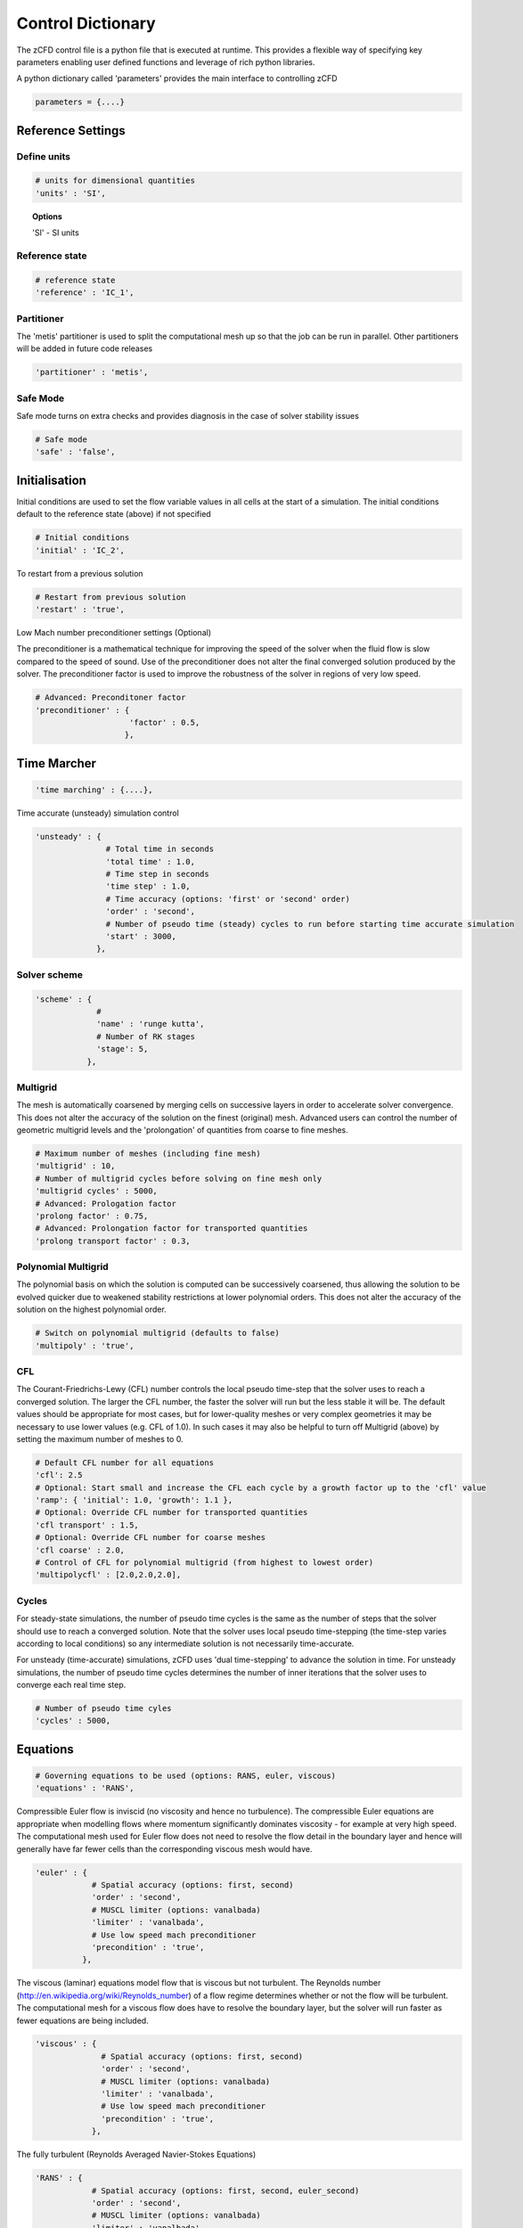 Control Dictionary
==================

The zCFD control file is a python file that is executed at runtime. This provides a flexible way of specifying key parameters enabling user defined functions and leverage of rich python libraries.

A python dictionary called 'parameters' provides the main interface to controlling zCFD

.. code-block:: python

    parameters = {....}

Reference Settings
------------------

Define units  
^^^^^^^^^^^^

.. code-block:: python

    # units for dimensional quantities
    'units' : 'SI',

.. topic:: Options

    'SI' - SI units

Reference state
^^^^^^^^^^^^^^^

.. code-block:: python

    # reference state
    'reference' : 'IC_1',

.. seealso:: See `Initial Conditions`_

Partitioner
^^^^^^^^^^^

The 'metis' partitioner is used to split the computational mesh up so that the job can be run in parallel.  Other partitioners will be added in future code releases

.. code-block:: python

    'partitioner' : 'metis',

Safe Mode
^^^^^^^^^

Safe mode turns on extra checks and provides diagnosis in the case of solver stability issues

.. code-block:: python

    # Safe mode
    'safe' : 'false',

Initialisation
--------------

Initial conditions are used to set the flow variable values in all cells at the start of a simulation.  The initial conditions default to the reference state (above) if not specified

.. code-block:: python

    # Initial conditions
    'initial' : 'IC_2',

.. seealso:: See `Initial Conditions`_

To restart from a previous solution

.. code-block:: python

    # Restart from previous solution
    'restart' : 'true',

Low Mach number preconditioner settings (Optional)

The preconditioner is a mathematical technique for improving the speed of the solver when the fluid flow is slow compared to the speed of sound.  Use of the preconditioner does not alter the final converged solution produced by the solver.  The preconditioner factor is used to improve the robustness of the solver in regions of very low speed.

.. code-block:: python

    # Advanced: Preconditoner factor
    'preconditioner' : {
                        'factor' : 0.5,
                       },

Time Marcher
------------

.. code-block:: python

    'time marching' : {....},

Time accurate (unsteady) simulation control

.. code-block:: python

    'unsteady' : {
                   # Total time in seconds
                   'total time' : 1.0,
                   # Time step in seconds
                   'time step' : 1.0,
                   # Time accuracy (options: 'first' or 'second' order)
                   'order' : 'second',
                   # Number of pseudo time (steady) cycles to run before starting time accurate simulation
                   'start' : 3000, 
                 },

Solver scheme
^^^^^^^^^^^^^
.. code-block:: python

    'scheme' : {
                 # 
                 'name' : 'runge kutta',
                 # Number of RK stages 
                 'stage': 5,
               },

Multigrid
^^^^^^^^^

The mesh is automatically coarsened by merging cells on successive layers in order to accelerate solver convergence.  This does not alter the accuracy of the solution on the finest (original) mesh.  Advanced users can control the number of geometric multigrid levels and the 'prolongation' of quantities from coarse to fine meshes.

.. code-block:: python

    # Maximum number of meshes (including fine mesh)
    'multigrid' : 10, 
    # Number of multigrid cycles before solving on fine mesh only
    'multigrid cycles' : 5000,
    # Advanced: Prologation factor
    'prolong factor' : 0.75,
    # Advanced: Prolongation factor for transported quantities
    'prolong transport factor' : 0.3,


Polynomial Multigrid
^^^^^^^^^^^^^^^^^^^^

The polynomial basis on which the solution is computed can be successively coarsened, thus allowing the solution to be evolved quicker due to weakened stability restrictions at lower polynomial orders. This does not alter the accuracy of the solution on the highest polynomial order.

.. code-block:: python

    # Switch on polynomial multigrid (defaults to false)
    'multipoly' : 'true', 


CFL
^^^

The Courant-Friedrichs-Lewy (CFL) number controls the local pseudo time-step that the solver uses to reach a converged solution. The larger the CFL number, the faster the solver will run but the less stable it will be.  The default values should be appropriate for most cases, but for lower-quality meshes or very complex geometries it may be necessary to use lower values (e.g. CFL of 1.0).  In such cases it may also be helpful to turn off Multigrid (above) by setting the maximum number of meshes to 0.

.. code-block:: python

    # Default CFL number for all equations 
    'cfl': 2.5
    # Optional: Start small and increase the CFL each cycle by a growth factor up to the 'cfl' value
    'ramp': { 'initial': 1.0, 'growth': 1.1 },
    # Optional: Override CFL number for transported quantities 
    'cfl transport' : 1.5,
    # Optional: Override CFL number for coarse meshes
    'cfl coarse' : 2.0,
    # Control of CFL for polynomial multigrid (from highest to lowest order)
    'multipolycfl' : [2.0,2.0,2.0],

Cycles
^^^^^^

For steady-state simulations, the number of pseudo time cycles is the same as the number of steps that the solver should use to reach a converged solution.  Note that the solver uses local pseudo time-stepping (the time-step varies according to local conditions) so any intermediate solution is not necessarily time-accurate.

For unsteady (time-accurate) simulations, zCFD uses 'dual time-stepping' to advance the solution in time.  For unsteady simulations, the number of pseudo time cycles determines the number of inner iterations that the solver uses to converge each real time step.

.. code-block:: python

    # Number of pseudo time cyles 
    'cycles' : 5000,

Equations
---------

.. code-block:: python

    # Governing equations to be used (options: RANS, euler, viscous)
    'equations' : 'RANS',

Compressible Euler flow is inviscid (no viscosity and hence no turbulence).  The compressible Euler equations are appropriate when modelling flows where momentum significantly dominates viscosity - for example at very high speed. The computational mesh used for Euler flow does not need to resolve the flow detail in the boundary layer and hence will generally have far fewer cells than the corresponding viscous mesh would have.

.. code-block:: python

  'euler' : {
              # Spatial accuracy (options: first, second)
              'order' : 'second',
              # MUSCL limiter (options: vanalbada)
              'limiter' : 'vanalbada',
              # Use low speed mach preconditioner
              'precondition' : 'true',                                          
            },

The viscous (laminar) equations model flow that is viscous but not turbulent.  The Reynolds number (http://en.wikipedia.org/wiki/Reynolds_number) of a flow regime determines whether or not the flow will be turbulent. The computational mesh for a viscous flow does have to resolve the boundary layer, but the solver will run faster as fewer equations are being included.

.. code-block:: python

    'viscous' : {
                  # Spatial accuracy (options: first, second)
                  'order' : 'second',
                  # MUSCL limiter (options: vanalbada)
                  'limiter' : 'vanalbada',
                  # Use low speed mach preconditioner                                            
                  'precondition' : 'true',                                          
                },

The fully turbulent (Reynolds Averaged Navier-Stokes Equations)

.. code-block:: python

    'RANS' : {
                # Spatial accuracy (options: first, second, euler_second)
                'order' : 'second',
                # MUSCL limiter (options: vanalbada)
                'limiter' : 'vanalbada',
                # Use low speed mach preconditioner 
                'precondition' : 'true', 
                # Turbulence                                        
                'turbulence' : {
                                  # turbulence model (options: 'sst') 
                                  'model' : 'sst',
                                  # betastar turbulence closure constant
                                  'betastar' : 0.09,
                                },
               },

High order strong form Discontinuous Galerkin/Flux Reconstruction

.. code-block:: python

    'DGeuler' : {
                   # Spatial polynomial order 0,1,2,3
                   'order' : 2,
                   # Use low speed mach preconditioner
                   'precondition' : 'true',
                },

.. code-block:: python

    'DGviscous' : {
                   # Spatial polynomial order 0,1,2,3
                   'order' : 2,
                   # Use low speed mach preconditioner
                   'precondition' : 'true',
                  },

.. code-block:: python

    'DGLES' : {
                   # Spatial polynomial order 0,1,2,3
                   'order' : 2,
                   # Use low speed mach preconditioner
                   'precondition' : 'true',
                  },

Material Specification
----------------------

The user can specify any fluid material properties by following the (default) scheme for 'air':

.. code-block:: python

    'material' : 'air',

Options

.. code-block:: python

    'air' : {
              'gamma' : 1.4,
              'gas constant' : 287.0,
              'Sutherlands const': 110.4,
              'Prandtl No' : 0.72,
              'Turbulent Prandtl No' : 0.9,
            },

Initial Conditions
------------------

The intial condition properties are defined using consecutively numbered blocks like

.. code-block:: python

    'IC_1' : {....},
    'IC_2' : {....},
    'IC_3' : {....},

Each block can contain the following options 

.. code-block:: python

    # Static temperature in Kelvin
    'temperature': 293.0,
    # Static pressure in Pascals
    'pressure':101325.0,

.. code-block:: python

    # Fluid velocity
    'V': {
            # Velocity vector
            'vector' : [1.0,0.0,0.0],
            # Optional: specifies velocity magnitude  
            'Mach' : 0.20,
          },

Dynamic (shear, absolute or molecular) viscosity should be defined at the static temperature previously specified.  This can be specified either as a dimensional quantity or by a Reynolds number and reference length

.. code-block:: python
  
    # Dynamic viscosity in dimensional units 
    'viscosity' : 1.83e-5,

or

.. code-block:: python

    # Reynolds number
    'Reynolds No' : 5.0e6,
    # Reference length 
    'Reference Length' : 1.0, 

Turbulence intensity is defined as the ratio of velocity fluctuations :math:`u^{'}` to the mean flow velocity. A turbulence intensity of 1% is considered low and greater than 10% is considered high.

.. code-block:: python

    # Turbulence intensity %
    'turbulence intensity': 0.01,

The eddy viscosity ratio :math:`(\mu_t/\mu)` varies depending type of flow.
For external flows this ratio varies from  0.1 to 1 (wind tunnel 1 to 10)

For internal flows there is greater dependence on Reynolds number as the largest eddies in the flow are limited
by the characteristic lengths of the geometry (e.g. The height of the channel or diameter of the pipe). Typical values are:

======= ======= ====== ======== ======== ======== ===========
  Re      3000   5000   10,000   15,000   20,000   > 100,000  
  eddy    11.6   16.5   26.7     34.0     50.1      100       
======= ======= ====== ======== ======== ======== ===========

.. code-block:: python

    # Eddy viscosity ratio
    'eddy viscosity ratio': 0.1,

The user can also provide functions to specify a 'wall-function' - or the turbulence viscosity profile near a boundary.  For example an atmospheric boundary layer (ABL) could be specified like this:

.. code-block:: python

    'profile' : {
                 'ABL' : {
                           'roughness length' : 0.0003,
                           'friction velocity' : 0.4,
                           'surface layer height' : -1.0,
                           'Monin-Obukhov length' : -1.0,
                           'TKE' : 0.928,
                           'z0'  : -0.75,
                          },
                },

.. code-block:: python

    'profile' : {
                 'field' : 'inflow_field.vtp',
                },


Certain conditions are specified relative to a reference set of conditions

.. code-block:: python

    'reference' : 'IC_1',
    # total pressure/reference static pressure
    'total pressure ratio' : 1.0,
    # total temperature/reference static temperature
    'total temperature ratio' : 1.0,
    # Mach number
    'mach' : 0.5,
    # Direction vector
    'vector' : [1.0,0.0,0.0],

.. code-block:: python

    'reference' : 'IC_1',
    # static pressure/reference static pressure
    'static pressure ratio' : 1.0,

.. code-block:: python
  
    'reference' : 'IC_1',
    # Mass flow ratio
    'mass flow ratio' : 1.0,

.. note::

    :math:`W^* =\frac{\dot{m}\sqrt{C_pT_0}}{p_0}`

Boundary Conditions
-------------------

Boundary condition properties are defined using consecutively numbered blocks like

.. code-block:: python

    'BC_1' : {....},
    'BC_2' : {....},

.. _wall:

Wall
^^^^

zCFD will automatically detect zone types and numbers in a number of mesh formats, and assign appropriate boundary conditions. The type tags follow the Fluent convention (wall = 3, etc), and if present no further information is required.  Alternatively, the mesh format may contain explicitly numbered zones (which can be determined by inspecting the mesh).  In this case, the user can specify the list of zone numbers for each boundary condition 'type' and 'kind' (see below).

.. code-block:: python

    # Zone type tag
    'ref' : 3,
    # Optional: Specific zone boundary condition overide
    'zone' : [0,1,2,3],
    # Boundary condition type
    'type' : 'wall',

There are three kind of wall boundaries that can be specified.

For slip walls use

.. code-block:: python

    'kind' : 'slip',

For no slip walls and low Reynolds number :math:`(y^{+} \leq 1)` RANS meshes use

.. code-block:: python

    'kind' : 'noslip',

For no slip wall with automatic wall functions for meshes with variable :math:`y^{+}` use

.. code-block:: python

    'kind' : 'wallfunction',

Roughness specification

.. code-block:: python

    'roughness' : {
                    # Type of roughness specification (option: height or length)
                    'type' : 'height',
                    # Constant roughness
                    'scalar' : 0.001,
                    # Roughness field specified as a VTK file
                    'field' : 'roughness.vtp',
                  },

.. note::
    
    The roughness at each boundary face is set by finding the nearest point to the face centre on the supplied VTK file with the roughness 
    value looked up in a node based scalar array called 'Roughness'

Wall velocity

The wall can itself be moving with a prescribed linear (or rotating) velocity

.. code-block:: python

    'V' : {
    .
    .
    },

Options

.. code-block:: python
    
    'linear' : {
                # Velocity vector
                'vector' : [1.0,0.0,0.0],
                # Optional: specifies velocity magnitude  
                'Mach' : 0.20,
    },

or

.. code-block:: python

    'rotating' : {
                    # Rotational velocity in rad/s
                    'omega' : 2.0,
                    # Rotation axis
                    'axis' : [1.0,0.0,0.0],
                    # Rotation origin
                    'origin' : [0.0,0.0,0.0],
    },


Wall temperature

.. code-block:: python

    'temperature' : {
                      # Temperature in Kelvin
                      'scalar' : 280.0, 
    },

or

.. code-block:: python

    'temperature' : {
                      # Temperature field specified as a VTK file
                      'field' : 'temperate.vtp', 
    },

.. note::
    
    The temperature at each boundary face is set by finding the nearest point to the face centre on the supplied VTK file with the temperature 
    value looked up in a node based scalar array called 'Temperature'

Farfield
^^^^^^^^

The farfield boundary condition can automatically determine whether the flow is locally an inflow or an outflow by solving a Riemann equation.

.. code-block:: python

    # Zone type tag
    'ref' : 9,
    # Optional: Specific zone boundary condition overide
    'zone' : [0,1,2,3],
    # Boundary condition type
    'type' : 'farfield',
    # Kind of farfield
    'kind' : 'riemann',
    # Farfield conditions
    'condition' : 'IC_1',

Options

.. code-block:: python

    'profile' : {
                  # Atmospheric Boundary Layer
                  'ABL' : {
                            # Roughness length
                            'roughness length' : 0.05,
                            # Fiction velocity
                            'friction velocity' : 2.0,
                            # Surface Layer Height
                            'surface layer height' : 1000,
                            'Monin-Obukhov length' : 2.0,
                            # Turbulent kinetic energy
                            'TKE' : 1.0,
                            # Ground Level 
                            'z0' : 0.0,
                  },
    },

.. code-block:: python
  
    'turbulence' : {
                      'length scale' : 'filename.vtp',
                      'reynolds tensor' : 'filename.vtp',
    },

Inflow
^^^^^^

.. code-block:: python

    # Zone type tag
    'ref' : 4,
    # Optional: Specific zone boundary condition overide
    'zone' : [0,1,2,3],
    # Boundary condition type
    'type' : 'inflow',
    # Kind of inflow
    'kind' : 'default',
    # Inflow conditions
    'condition' : 'IC_2',

.. note:: 

    This boundary condition is specified by a total pressure and temperature ratios that needs to be defined by the 
    condition this refers to. See `Initial Conditions`_.

Outflow
^^^^^^^

.. code-block:: python

    # Zone type tag
    'ref' : 5,
    # Optional: Specific zone boundary condition overide
    'zone' : [0,1,2,3],
    # Boundary condition type
    'type' : 'outflow',
    # Kind of outflow
    'kind' : 'pressure',
    # Outflow conditions
    'condition' : 'IC_3',

For massflow specified outflows use

.. code-block:: python
    
    'kind' : 'massflow',

.. note:: 

    This boundary condition is specified by a static pressure ratio or massflow ratio that needs to be defined by the 
    condition this refers to. See `Initial Conditions`_.

Symmetry
^^^^^^^^

.. code-block:: python

    # Zone type tag
    'ref' : 7,
    # Optional: Specific zone boundary condition overide
    'zone' : [0,1,2,3],
    # Boundary condition type
    'type' : 'symmetry',

Periodic
^^^^^^^^

This boundary condition needs to be specified in pairs with opposing transformations.
The transforms specified should map each zone onto each other.

.. code-block:: python

    # Specific zone index
    'zone' : [1],
    # Type of boundary condition
    'type' : 'periodic',
    # Periodic boundary condition
    'kind' : {
              # Rotated periodic settings
              'rotated' : {
                           'theta' : math.radians(120.0),
                           'axis' : [1.0,0.0,0.0],
                           'origin' : [-1.0,0.0,0.0],
                          },
             },

or

.. code-block:: python

    'zone' : [1],
    'type' : 'periodic',
    'kind' : {
              # linear periodic
              'linear' : {
                           'vector' : [1.0,0.0,0.0],
                          },
             },


Fluid Zones
-----------

The fluidic zone properties are defined using consecutively numbered blocks like

.. code-block:: python

    'FZ_1' : {....},
    'FZ_2' : {....},
    'FZ_3' : {....},


For actuator disk zones

.. code-block:: python

    'FZ_1':{
            'type':'disc',
            'def':'T38-248.75.vtp',
            'thrust coefficient':0.84,
            'tip speed ratio':6.0,
            'centre':[-159.34009325,-2161.73165187,70.0],
            'up':[0.0,0.0,1.0],
            'normal':[-1.0,0.0,0.0],
            'inner radius':2.0,
            'outer radius':40.0,
    },


For rotating zones



Reporting
---------

In addition to standard flow field outputs (see below), zCFD can provide information at monitor points in the flow domain, and integrated forces across all parallel partitions

.. code-block:: python

    'report' : {
                  # Report frequency
                  'frequency' : 1,
                  # Extract specified variable at fixed locations
                  'monitor' : {
                                 # Consecutively numbered blocks 
                                 'MR_1' : {
                                            # Name
                                            'name' : 'mast_1',
                                            # Location
                                            'point' : [49673.0, 58826.0, 1120.0],
                                            # Variables to be extracted
                                            'variables' : ['V','ti'],
                                          },
                              },

                  # Report force coefficient in grid axis as well as using user defined transform
                  'forces' : {
                        # Consecutively numbered blocks
                        'FR_1' : {
                                     # Name 
                                     'name' : 'wall',
                                     # Zones to be included
                                     'zone' : [11,12,13,14,15,20,21,22,23,24,25,26,27,28],
                                     # Transformation function
                                     'transform' : my_transform,
                                     # Reference area
                                     'reference area' : 0.112032,
                                 },
                      },
                },

Example Transformation Function
^^^^^^^^^^^^^^^^^^^^^^^^^^^^^^^

.. code-block:: python

    # Angle of attack
    alpha = 10.0
    # Transform into wind axis
    def my_transform(x,y,z):
        v = [x,y,z]
        v =  zutil.rotate_vector(v,alpha,0.0)
        return {'v1' : v[0], 'v2' : v[1], 'v3' : v[2]}

Output
------

For solver efficiency, zCFD outputs the raw flow field data (plus any user-defined variables) to each parallel partition without re-combining the output files  

.. code-block:: python

    'write output' : {
                      # Output format
                      'format' : 'vtk',
                      # Variables to output on each boundary type
                      'surface variables': ['V','p'],
                      # Field variables to be output
                      'volume variables' : ['V','p'],
                      # Output frequency
                      'frequency' : 100,
                    },   

Options

.. code-block:: python

    'format' : 'vtk'

.. code-block:: python

    'format' : 'ensight'

.. code-block:: python

    'format' : 'native'

.. code-block:: python

    'scripts' : ['paraview_catalyst1.py','paraview_catalyst2.py']


.. topic:: Output Variables

   ===================== ===================== ==================================
    Variable Name         Alias                 Definition                   
   ===================== ===================== ==================================
    temperature           T, t                                               
    pressure              p                                                  
    density               rho                                                
    velocity              V, v                                               
    cp                                          :math:`C_p=\frac{P}{0.5\rho V^2}`                            
    mach                  m                                                  
    viscosity             mu                                                 
    kinematicviscosity    nu                                                   
    gauge_pressure                                                             
    vorticity                                                                  
    Qcriterion                                                               
    turbulenceintensity   ti                                                  
    eddy                                                                     
    cell_velocity                                                            
    centre                                                                   
    walldistance                                                             
    walldistancezone                                                         
    parent                                                                   
   ===================== ===================== ==================================

  Surface only quantities

   ===================== ===================== ================================== 
    Variable Name         Alias                 Definition                   
   ===================== ===================== ==================================
    pressureforce                                                            
    pressuremoment                                                           
    pressuremomentx                                                          
    pressuremomenty                                                          
    pressuremomentz                                                          
    frictionforce                                                            
    frictionmoment                                                           
    roughness                                                                
    ut                                                                       
    yplus                                                                    
    zone                                                                     
    cf                                                                       
   ===================== ===================== ================================== 

    

